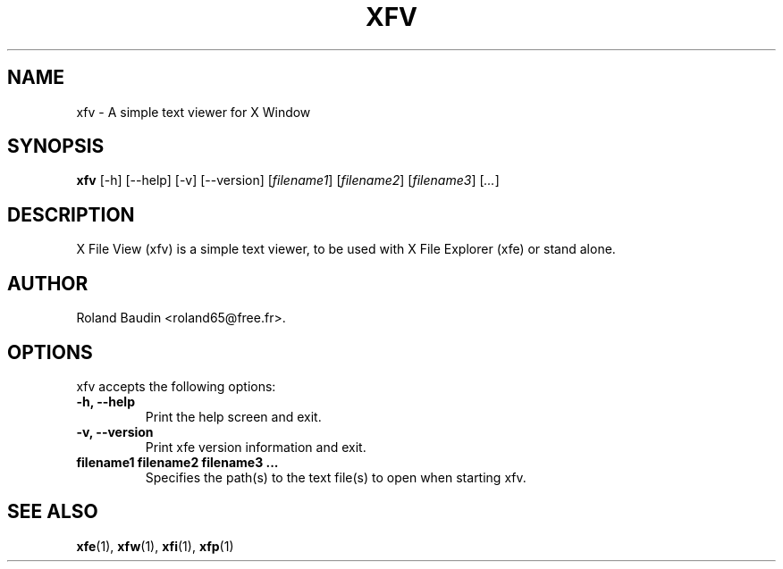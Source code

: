 .TH "XFV" "1" "13 june 2007" "Roland Baudin" ""
.SH "NAME"
xfv \- A simple text viewer for X Window
.SH "SYNOPSIS"
\fBxfv\fP [\-h] [\-\-help] [\-v] [\-\-version] [\fIfilename1\fP] [\fIfilename2\fP] [\fIfilename3\fP] [\fI...\fP]
.SH "DESCRIPTION"
X File View (xfv) is a simple text viewer, to be used with X File Explorer (xfe) or stand alone.
.SH "AUTHOR"
Roland Baudin <roland65@free.fr>.

.SH "OPTIONS"
xfv accepts the following options:
.TP 
.B \-h, \-\-help
Print the help screen and exit.
.TP 
.B \-v, \-\-version
Print xfe version information and exit.
.TP 
.B filename1 filename2 filename3 ...
Specifies the path(s) to the text file(s) to open when starting xfv.

.SH "SEE ALSO"
.BR xfe (1), 
.BR xfw (1), 
.BR xfi (1), 
.BR xfp (1)
